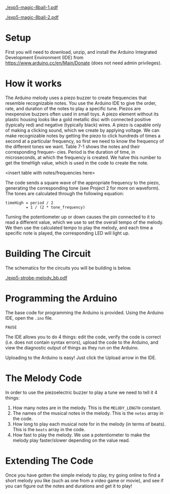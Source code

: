 #+OPTIONS: toc:nil

# ()convertfrompdf:t
[[./exp5-magic-8ball-1.pdf]]

# ()convertfrompdf:t
[[./exp5-magic-8ball-2.pdf]]

* Setup

First you will need to download, unzip, and install the Arduino Integrated Development Environment (IDE) from
https://www.arduino.cc/en/Main/Donate (does not need admin privileges).

* How it works

The Arduino melody uses a piezo buzzer to create frequencies that resemble recognizable notes. You use the Arduino IDE
to give the order, rate, and duration of the notes to play a specific tune.  Piezos are inexpensive buzzers often used
in small toys. A piezo element without its plastic housing looks like a gold metallic disc with connected positive
(typically red) and negative (typically black) wires.  A piezo is capable only of making a clicking sound, which we
create by applying voltage. We can make recognizable notes by getting the piezo to click hundreds of times a second at a
particular frequency, so first we need to know the frequency of the different tones we want. Table 7-1 shows the notes
and their corresponding frequen- cies. Period is the duration of time, in microseconds, at which the frequency is
created. We halve this number to get the timeHigh value, which is used in the code to create the note.

<insert table with notes/frequencies here>

The code sends a square wave of the appropriate frequency to the piezo, generating the corresponding tone (see Project 2
for more on waveform). The tones are calculated through the following equation:

#+BEGIN_EXAMPLE
timeHigh = period / 2
         = 1 / (2 * tone_frequency)
#+END_EXAMPLE

Turning the potentiometer up or down causes the pin connected to it to read a different value, which we use to set the
overall tempo of the melody. We then use the calculated tempo to play the melody, and each time a specific note is
played, the corresponding LED will light up.


* Building The Circuit

The schematics for the circuits you will be building is below.

# ()convertfrompdf:t
[[./exp5-strobe-melody_bb.pdf]]


* Programming the Arduino

The base code for programming the Arduino is provided. Using the Arduino IDE, open the =.ino= file.

=PAUSE=

The IDE allows you to do 4 things: edit the code, verify the code is correct (i.e. does not contain syntax
errors), upload the code to the Arduino, and view the diagnostic output of things as they run on the Arduino.

Uploading to the Arduino is easy! Just click the Upload arrow in the IDE.

* The Melody Code

In order to use the piezoelectric buzzer to play a tune we need to tell it 4 things:

1. How many notes are in the melody. This is the =MELODY_LENGTH= constant.
2. The names of the musical notes in the melody. This is the =notes= array in the code.
3. How long to play each musical note for in the melody (in terms of beats). This is the =beats= array in the code.
4. How fast to play the melody. We use a potentiometer to make the melody play faster/slower depending on the value
   read.

* Extending The Code

Once you have gotten the simple melody to play, try going online to find a short melody you like (such as one from a
video game or movie), and see if you can figure out the notes and durations and get it to play!
